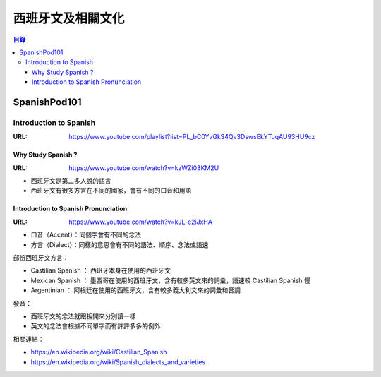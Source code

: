 ========================================
西班牙文及相關文化
========================================


.. contents:: 目錄


SpanishPod101
========================================

Introduction to Spanish
------------------------------

:URL: https://www.youtube.com/playlist?list=PL_bC0YvGkS4Qv3DswsEkYTJqAU93HU9cz


Why Study Spanish ?
++++++++++++++++++++

:URL: https://www.youtube.com/watch?v=kzWZi03KM2U

* 西班牙文是第二多人說的語言
* 西班牙文有很多方言在不同的國家，會有不同的口音和用語


Introduction to Spanish Pronunciation
+++++++++++++++++++++++++++++++++++++

:URL: https://www.youtube.com/watch?v=kJL-e2iJxHA

* 口音（Accent）：同個字會有不同的念法
* 方言（Dialect）：同樣的意思會有不同的語法、順序、念法或語速

部份西班牙文方言：

* Castilian Spanish ： 西班牙本身在使用的西班牙文
* Mexican Spanish ： 墨西哥在使用的西班牙文，含有較多英文來的詞彙，語速較 Castilian Spanish 慢
* Argentinian ： 阿根廷在使用的西班牙文，含有較多義大利文來的詞彙和音調

發音：

* 西班牙文的念法就跟拆開來分別讀一樣
* 英文的念法會根據不同單字而有許許多多的例外


相關連結：

* https://en.wikipedia.org/wiki/Castilian_Spanish
* https://en.wikipedia.org/wiki/Spanish_dialects_and_varieties

